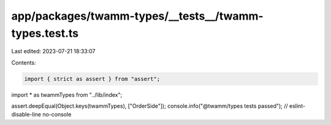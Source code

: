 app/packages/twamm-types/__tests__/twamm-types.test.ts
======================================================

Last edited: 2023-07-21 18:33:07

Contents:

.. code-block:: ts

    import { strict as assert } from "assert";
import * as twammTypes from "../lib/index";

assert.deepEqual(Object.keys(twammTypes), ["OrderSide"]);
console.info("@twamm/types tests passed"); // eslint-disable-line no-console


